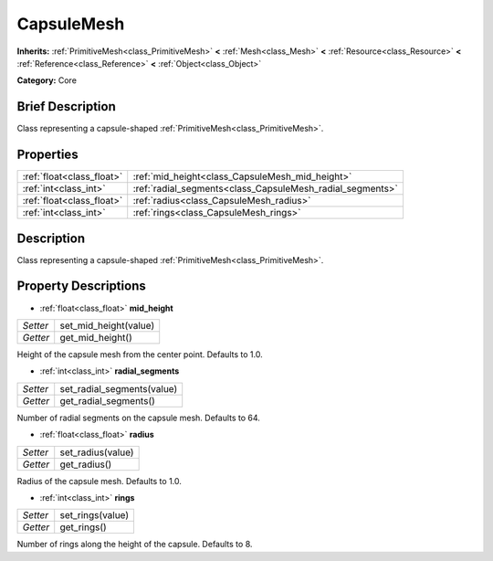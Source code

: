 .. Generated automatically by doc/tools/makerst.py in Godot's source tree.
.. DO NOT EDIT THIS FILE, but the CapsuleMesh.xml source instead.
.. The source is found in doc/classes or modules/<name>/doc_classes.

.. _class_CapsuleMesh:

CapsuleMesh
===========

**Inherits:** :ref:`PrimitiveMesh<class_PrimitiveMesh>` **<** :ref:`Mesh<class_Mesh>` **<** :ref:`Resource<class_Resource>` **<** :ref:`Reference<class_Reference>` **<** :ref:`Object<class_Object>`

**Category:** Core

Brief Description
-----------------

Class representing a capsule-shaped :ref:`PrimitiveMesh<class_PrimitiveMesh>`.

Properties
----------

+---------------------------+-----------------------------------------------------------+
| :ref:`float<class_float>` | :ref:`mid_height<class_CapsuleMesh_mid_height>`           |
+---------------------------+-----------------------------------------------------------+
| :ref:`int<class_int>`     | :ref:`radial_segments<class_CapsuleMesh_radial_segments>` |
+---------------------------+-----------------------------------------------------------+
| :ref:`float<class_float>` | :ref:`radius<class_CapsuleMesh_radius>`                   |
+---------------------------+-----------------------------------------------------------+
| :ref:`int<class_int>`     | :ref:`rings<class_CapsuleMesh_rings>`                     |
+---------------------------+-----------------------------------------------------------+

Description
-----------

Class representing a capsule-shaped :ref:`PrimitiveMesh<class_PrimitiveMesh>`.

Property Descriptions
---------------------

.. _class_CapsuleMesh_mid_height:

- :ref:`float<class_float>` **mid_height**

+----------+-----------------------+
| *Setter* | set_mid_height(value) |
+----------+-----------------------+
| *Getter* | get_mid_height()      |
+----------+-----------------------+

Height of the capsule mesh from the center point. Defaults to 1.0.

.. _class_CapsuleMesh_radial_segments:

- :ref:`int<class_int>` **radial_segments**

+----------+----------------------------+
| *Setter* | set_radial_segments(value) |
+----------+----------------------------+
| *Getter* | get_radial_segments()      |
+----------+----------------------------+

Number of radial segments on the capsule mesh. Defaults to 64.

.. _class_CapsuleMesh_radius:

- :ref:`float<class_float>` **radius**

+----------+-------------------+
| *Setter* | set_radius(value) |
+----------+-------------------+
| *Getter* | get_radius()      |
+----------+-------------------+

Radius of the capsule mesh. Defaults to 1.0.

.. _class_CapsuleMesh_rings:

- :ref:`int<class_int>` **rings**

+----------+------------------+
| *Setter* | set_rings(value) |
+----------+------------------+
| *Getter* | get_rings()      |
+----------+------------------+

Number of rings along the height of the capsule. Defaults to 8.

